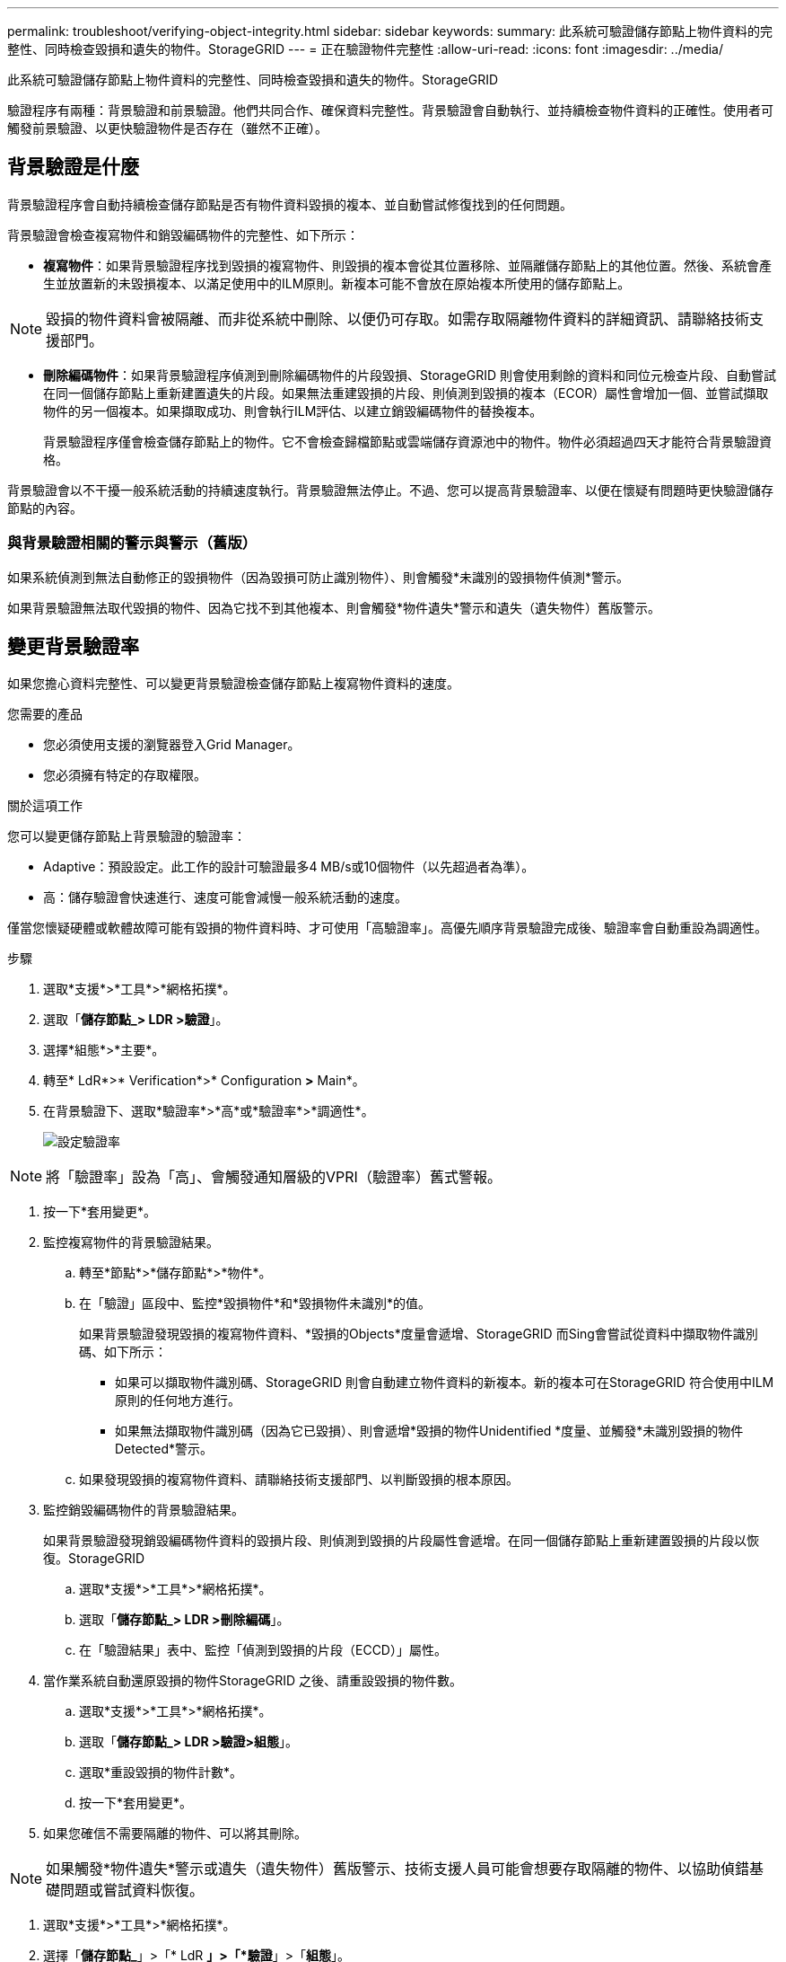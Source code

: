 ---
permalink: troubleshoot/verifying-object-integrity.html 
sidebar: sidebar 
keywords:  
summary: 此系統可驗證儲存節點上物件資料的完整性、同時檢查毀損和遺失的物件。StorageGRID 
---
= 正在驗證物件完整性
:allow-uri-read: 
:icons: font
:imagesdir: ../media/


[role="lead"]
此系統可驗證儲存節點上物件資料的完整性、同時檢查毀損和遺失的物件。StorageGRID

驗證程序有兩種：背景驗證和前景驗證。他們共同合作、確保資料完整性。背景驗證會自動執行、並持續檢查物件資料的正確性。使用者可觸發前景驗證、以更快驗證物件是否存在（雖然不正確）。



== 背景驗證是什麼

背景驗證程序會自動持續檢查儲存節點是否有物件資料毀損的複本、並自動嘗試修復找到的任何問題。

背景驗證會檢查複寫物件和銷毀編碼物件的完整性、如下所示：

* *複寫物件*：如果背景驗證程序找到毀損的複寫物件、則毀損的複本會從其位置移除、並隔離儲存節點上的其他位置。然後、系統會產生並放置新的未毀損複本、以滿足使用中的ILM原則。新複本可能不會放在原始複本所使用的儲存節點上。



NOTE: 毀損的物件資料會被隔離、而非從系統中刪除、以便仍可存取。如需存取隔離物件資料的詳細資訊、請聯絡技術支援部門。

* *刪除編碼物件*：如果背景驗證程序偵測到刪除編碼物件的片段毀損、StorageGRID 則會使用剩餘的資料和同位元檢查片段、自動嘗試在同一個儲存節點上重新建置遺失的片段。如果無法重建毀損的片段、則偵測到毀損的複本（ECOR）屬性會增加一個、並嘗試擷取物件的另一個複本。如果擷取成功、則會執行ILM評估、以建立銷毀編碼物件的替換複本。
+
背景驗證程序僅會檢查儲存節點上的物件。它不會檢查歸檔節點或雲端儲存資源池中的物件。物件必須超過四天才能符合背景驗證資格。



背景驗證會以不干擾一般系統活動的持續速度執行。背景驗證無法停止。不過、您可以提高背景驗證率、以便在懷疑有問題時更快驗證儲存節點的內容。



=== 與背景驗證相關的警示與警示（舊版）

如果系統偵測到無法自動修正的毀損物件（因為毀損可防止識別物件）、則會觸發*未識別的毀損物件偵測*警示。

如果背景驗證無法取代毀損的物件、因為它找不到其他複本、則會觸發*物件遺失*警示和遺失（遺失物件）舊版警示。



== 變更背景驗證率

如果您擔心資料完整性、可以變更背景驗證檢查儲存節點上複寫物件資料的速度。

.您需要的產品
* 您必須使用支援的瀏覽器登入Grid Manager。
* 您必須擁有特定的存取權限。


.關於這項工作
您可以變更儲存節點上背景驗證的驗證率：

* Adaptive：預設設定。此工作的設計可驗證最多4 MB/s或10個物件（以先超過者為準）。
* 高：儲存驗證會快速進行、速度可能會減慢一般系統活動的速度。


僅當您懷疑硬體或軟體故障可能有毀損的物件資料時、才可使用「高驗證率」。高優先順序背景驗證完成後、驗證率會自動重設為調適性。

.步驟
. 選取*支援*>*工具*>*網格拓撲*。
. 選取「*儲存節點_> LDR >驗證*」。
. 選擇*組態*>*主要*。
. 轉至* LdR*>* Verification*>* Configuration *>* Main*。
. 在背景驗證下、選取*驗證率*>*高*或*驗證率*>*調適性*。
+
image::../media/background_verification_rate.png[設定驗證率]




NOTE: 將「驗證率」設為「高」、會觸發通知層級的VPRI（驗證率）舊式警報。

. 按一下*套用變更*。
. 監控複寫物件的背景驗證結果。
+
.. 轉至*節點*>*儲存節點*>*物件*。
.. 在「驗證」區段中、監控*毀損物件*和*毀損物件未識別*的值。
+
如果背景驗證發現毀損的複寫物件資料、*毀損的Objects*度量會遞增、StorageGRID 而Sing會嘗試從資料中擷取物件識別碼、如下所示：

+
*** 如果可以擷取物件識別碼、StorageGRID 則會自動建立物件資料的新複本。新的複本可在StorageGRID 符合使用中ILM原則的任何地方進行。
*** 如果無法擷取物件識別碼（因為它已毀損）、則會遞增*毀損的物件Unidentified *度量、並觸發*未識別毀損的物件Detected*警示。


.. 如果發現毀損的複寫物件資料、請聯絡技術支援部門、以判斷毀損的根本原因。


. 監控銷毀編碼物件的背景驗證結果。
+
如果背景驗證發現銷毀編碼物件資料的毀損片段、則偵測到毀損的片段屬性會遞增。在同一個儲存節點上重新建置毀損的片段以恢復。StorageGRID

+
.. 選取*支援*>*工具*>*網格拓撲*。
.. 選取「*儲存節點_> LDR >刪除編碼*」。
.. 在「驗證結果」表中、監控「偵測到毀損的片段（ECCD）」屬性。


. 當作業系統自動還原毀損的物件StorageGRID 之後、請重設毀損的物件數。
+
.. 選取*支援*>*工具*>*網格拓撲*。
.. 選取「*儲存節點_> LDR >驗證>組態*」。
.. 選取*重設毀損的物件計數*。
.. 按一下*套用變更*。


. 如果您確信不需要隔離的物件、可以將其刪除。



NOTE: 如果觸發*物件遺失*警示或遺失（遺失物件）舊版警示、技術支援人員可能會想要存取隔離的物件、以協助偵錯基礎問題或嘗試資料恢復。

. 選取*支援*>*工具*>*網格拓撲*。
. 選擇「*儲存節點_*」>「* LdR *」>「*驗證*」>「*組態*」。
. 選取*刪除隔離的物件*。
. 按一下*套用變更*。




== 什麼是前景驗證

前景驗證是使用者啟動的程序、可檢查儲存節點上是否存在所有預期的物件資料。前景驗證用於驗證儲存設備的完整性。

前景驗證是一種較快的替代方法、可用來檢查儲存節點上物件資料的存在與否、但不能檢查其完整性。如果前景驗證發現有許多項目遺失、則可能是儲存節點相關的全部或部分儲存設備發生問題。

前景驗證會檢查複寫的物件資料和銷毀編碼的物件資料、如下所示：

* *複寫物件*：如果發現複寫物件資料的複本遺失、StorageGRID 則由系統其他地方儲存的複本自動取代複本。儲存節點會透過ILM評估執行現有複本、以判斷此物件不再符合目前的ILM原則、因為遺失的複本不再存在於預期位置。系統會產生並放置新的複本、以滿足系統的作用中ILM原則。此新複本可能不會放在儲存遺失複本的相同位置。
* *銷毀編碼物件*：如果發現銷毀編碼物件的片段遺失、StorageGRID 則無法使用其餘的片段、在同一個儲存節點上自動嘗試重建遺失的片段。如果無法重建遺失的片段（因為遺失了太多片段）、則偵測到毀損的複本（ECOR）屬性會遞增1。ILM接著會嘗試尋找另一個物件複本、以便用來產生新的銷毀編碼複本。
+
如果前景驗證發現儲存磁碟區上的銷毀編碼有問題、則前景驗證工作會暫停、並顯示錯誤訊息以識別受影響的磁碟區。您必須針對任何受影響的儲存磁碟區執行還原程序。



如果在網格中找不到遺失的複寫物件或毀損的銷毀編碼物件的其他複本、則會觸發*物件遺失*警示和遺失（遺失物件）舊版警示。



== 執行前景驗證

前景驗證可讓您驗證儲存節點上是否存在資料。遺失物件資料可能表示基礎儲存設備存在問題。

.您需要的產品
* 您已確保下列網格工作未執行：
+
** 網格擴充：新增儲存節點時、請新增伺服器（GEXP）
** 在同一個儲存節點上的儲存節點解除限制（LDCM）如果這些網格工作正在執行、請等待它們完成或解除鎖定。


* 您已確保儲存設備處於線上狀態。（選擇* Support *>* Tools *>* Grid topology *。然後選擇「*儲存節點_*」>「*儲存設備*」>「*總覽*」>「*主要*」。確保*儲存狀態-目前*為線上狀態。）
* 您已確定下列還原程序未在相同的儲存節點上執行：
+
** 恢復故障的儲存磁碟區
** 在恢復程序進行期間、以故障系統磁碟機進行前景驗證的方式還原儲存節點並不會提供實用資訊。




.關於這項工作
前景驗證會檢查遺失的複寫物件資料和遺失的銷毀編碼物件資料：

* 如果前景驗證發現大量遺失的物件資料、則儲存節點的儲存設備可能會發生問題、需要調查及解決。
* 如果前景驗證發現與銷毀編碼資料相關的嚴重儲存錯誤、將會通知您。您必須執行儲存磁碟區還原才能修復錯誤。


您可以設定前景驗證、以檢查儲存節點的所有物件存放區或僅檢查特定物件存放區。

如果前景驗證發現遺失的物件資料、StorageGRID 那麼The現象系統就會嘗試加以取代。如果無法進行替換複本、可能會觸發遺失（遺失物件）警示。

前景驗證會產生一個LDR前景驗證網格工作、視儲存節點上儲存的物件數目而定、可能需要數天或數週才能完成。您可以同時選取多個儲存節點、但這些網格工作不會同時執行。而是逐一排入佇列並執行、直到完成為止。在儲存節點上進行前景驗證時、您無法在同一個儲存節點上啟動另一個前景驗證工作、即使驗證其他磁碟區的選項似乎可供儲存節點使用。

如果執行前景驗證的儲存節點以外的儲存節點離線、則網格工作會繼續執行、直到*%完整*屬性達到99.99%為止。然後、*完成*屬性會回復到50%、並等待儲存節點返回線上狀態。當儲存節點的狀態恢復為線上時、LDR Foreg接地 驗證網格工作會持續到完成為止。

.步驟
. 選擇「*儲存節點_*」>「* LdR*」>「*驗證*」。
. 選擇*組態*>*主要*。
. 在「*前景驗證*」下、選取您要驗證的每個儲存Volume ID核取方塊。
+
image::../media/foreground_verification_volume_id_selection.gif[前景驗證組態頁面]

. 按一下*套用變更*。
+
請等到頁面自動重新整理並重新載入後再離開頁面。重新整理之後、物件存放區便無法在該儲存節點上進行選取。

+
系統會產生並執行一項LDR前景驗證網格工作、直到完成、暫停或中止為止。

. 監控遺失的物件或遺失的片段：
+
.. 選擇「*儲存節點_*」>「* LdR*」>「*驗證*」。
.. 在「總覽」索引標籤的「*驗證結果*」下、記下*偵測到的遺失物件*的值。
+
*注意*：節點頁面上的值報告為*遺失物件*。移至*節點*>*儲存節點*、然後選取*物件*索引標籤。

+
如果*偵測到的遺失物件數目*很大（如果有數百個遺失物件）、則儲存節點的儲存設備可能會發生問題。聯絡技術支援。

.. 選擇「*儲存節點_*>* LdR*>*刪除編碼*」。
.. 在「總覽」索引標籤的「*驗證結果*」下、記下*偵測到的遺失片段*的值。
+
如果*偵測到的遺失片段數目*很大（如果有數百個遺失的片段）、則儲存節點的儲存設備可能會發生問題。聯絡技術支援。



+
如果前景驗證未偵測到大量遺失的複寫物件複本或大量遺失的片段、則表示儲存設備運作正常。

. 監控前景驗證網格工作的完成：
+
.. 選取*支援*>*工具*>*網格拓撲*。然後選擇*站台*>*管理節點_*>* CMN*>*網格工作*>*總覽*>*主要*。
.. 驗證前景驗證網格工作是否順利進行、沒有錯誤。
+
*附註*：如果前景驗證網格工作暫停、則會在網格工作狀態（DBA）上觸發通知層級警示。

.. 如果網格工作暫停為 `critical storage error`，恢復受影響的磁碟區，然後在其餘磁碟區上執行前景驗證，以檢查是否有其他錯誤。
+
*注意*：如果前景驗證網格工作暫停並顯示訊息 `Encountered a critical storage error in volume _volID_`、您必須執行恢復故障儲存磁碟區的程序。請參閱恢復與維護指示。





.完成後
如果您仍對資料完整性有任何疑慮、請前往* LdR*>* Verification*>* Configuration *>* Main*、然後提高背景驗證率。背景驗證會檢查所有儲存的物件資料是否正確、並修復發現的任何問題。盡快找出並修復潛在問題、可降低資料遺失的風險。

.相關資訊
link:../maintain/index.html["維護"]
